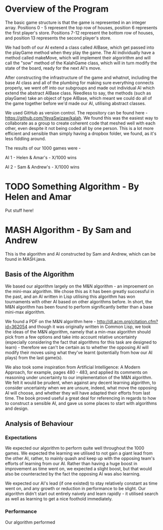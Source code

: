 * Overview of the Program

The basic game structure is that the game is represented in an integer array. Positions 0 - 5 represent the top row of houses, position 6 represents the first player's store. Positions 7-12 represent the bottom row of houses, and position 13 represents the second player's store.

We had both of our AI extend a class called AIBase, which get passed into the playGame method when they play the game. The AI individually have a method called makeMove, which will implement their algoririthm and will call the "sow" method of the KalahGame class, which will in turn modify the state of the board, ready for the next AI's move.

After constructing the infrastructure of the game and whatnot, including the base AI class and all of the plumbing for making sure everything connects properly, we went off into our subgroups and made out individual AI which extend the abstract AIBase class. Needless to say, the methods (such as playGame) take an object of type AIBase, which meant we could do all of the game together before we'd made our AI, utilising abstract classes.

We used GitHub as version control. The repository can be found here - https://github.com/YeyaSwizaw/kalah. We found this was the easiest way to collaborate as a group to create coherent code that meshed well with each other, even despite it not being coded all by one person. This is a lot more efficient and sensible than simply having a dropbox folder, we found, as it's less fiddling around.

The results of our 1000 games were -

AI 1 - Helen & Amar's - X/1000 wins

AI 2 - Sam & Andrew's - X/1000 wins

* TODO Something Algorithm - By Helen and Amar

Put stuff here!

* MASH Algorithm - By Sam and Andrew

This is the algorithm and AI constructed by Sam and Andrew, which can be found in MASH.java.

** Basis of the Algorithm

We based our algorithm largely on the M&N algorithm - an improement on the mini-max algorithm. We chose this as it has been greatly successful in the past, and an AI written in Lisp utilising this algorithm has won tournaments with other AI based on other algorithms before. In short, the M&N algorithm has been found to perform significantly better than a base mini-max algorithm.

We found a PDF on the M&N algorithm here - http://dl.acm.org/citation.cfm?id=362054 and though it was originally written in Common Lisp, we took the ideas of the M&N algorithm, namely that a min-max algorithm should pick from a few options and take into account relative uncertainty (especially considering the fact that algorithms for this task are designed to learn) - therefore we can't be certain as to whether the opposing AI will modify their moves using what they've learnt (potentially from how our AI plays) from the last game(s).

We also took some inspiration from Artificial Intelligence: A Modern Approach, for example, pages 480 - 483, and applied its comments on reasoning under uncertainty to our implementation of the M&N algorithm. We felt it would be prudent, when against any decent learning algorithm, to consider uncertainty when we are unsure, indeed, what move the opposing AI will choose, and whether they will have adapted their efforts from last time. The book proved useful a great deal for referencing in regards to how to construct a sensible AI, and gave us some places to start with algorithms and design.

** Analysis of Behaviour

*** Expectations

We expected our algorithm to perform quite well throughout the 1000 games. We expected the learning we utilised to not gain a giant lead from the other AI, rather, to mainly quash and keep up with the opposing team's efforts of learning from our AI. Rather than having a huge boost in improvement as time went on, we expected a slight boost, but that would also be counteracted by the fact the opposing AI was also learning.

We expected our AI's lead (if one existed) to stay relatively constant as time went on, and any growth or reduction in performance to be slight. Our algorithm didn't start out entirely naively and learn rapidly - it utilised search as well as learning to get a nice foothold immediately.

*** Performance

Our algorithm performed

